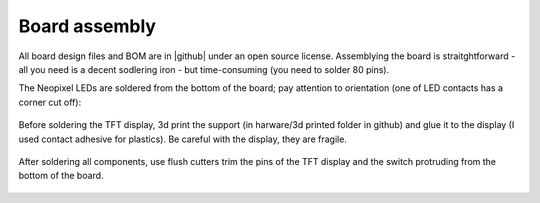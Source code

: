 #######################
Board assembly
#######################
All board design files and BOM are in |github| under an open source license. Assemblying the board is 
straitghtforward - all you need is a decent sodlering iron - but time-consuming (you need to solder 80 pins). 

The Neopixel LEDs are soldered from the bottom of the board; pay attention to orientation 
(one of LED contacts has a corner cut off):

.. figure:: images/neopixel.jpg
    :alt: Main view
    :width: 60%


Before soldering the TFT display, 3d print the support (in harware/3d printed folder in github) 
and glue it to the  display (I used contact adhesive for plastics). Be careful with the display, 
they are fragile.

.. figure:: images/front.jpg
    :alt: Main view
    :width: 60%



After soldering all components, use flush cutters trim the pins of the TFT display and the switch protruding 
from the bottom of the board.  

.. figure:: images/bottom.jpg
    :alt: Main view
    :width: 60%

